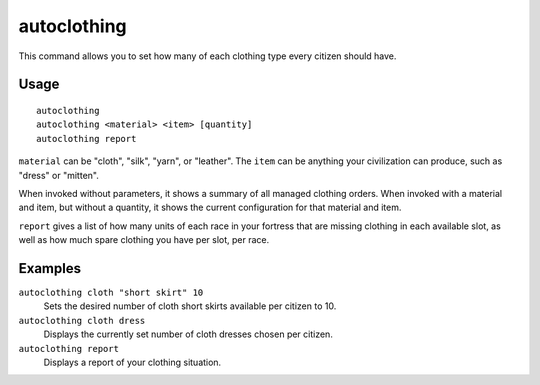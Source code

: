 autoclothing
============

.. dfhack-tool::
    :summary: Automatically manage clothing work orders.
    :tags: untested fort auto workorders

This command allows you to set how many of each clothing type every citizen
should have.

Usage
-----

::

    autoclothing
    autoclothing <material> <item> [quantity]
    autoclothing report

``material`` can be "cloth", "silk", "yarn", or "leather". The ``item`` can be
anything your civilization can produce, such as "dress" or "mitten".

When invoked without parameters, it shows a summary of all managed clothing
orders. When invoked with a material and item, but without a quantity, it shows
the current configuration for that material and item.

``report`` gives a list of how many units of each race in your fortress that are
missing clothing in each available slot, as well as how much spare clothing you
have per slot, per race.

Examples
--------

``autoclothing cloth "short skirt" 10``
    Sets the desired number of cloth short skirts available per citizen to 10.
``autoclothing cloth dress``
    Displays the currently set number of cloth dresses chosen per citizen.
``autoclothing report``
    Displays a report of your clothing situation.
